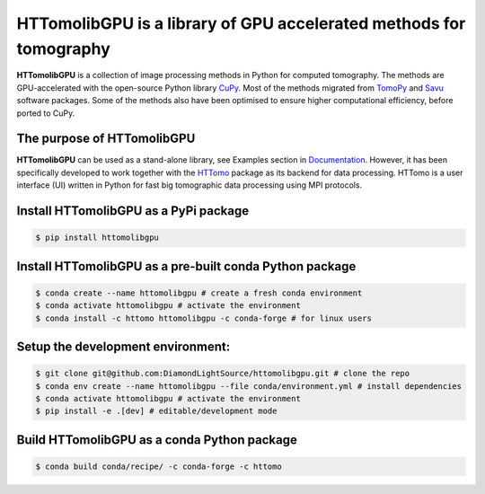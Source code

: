 HTTomolibGPU is a library of GPU accelerated methods for tomography
--------------------------------------------------------------------

**HTTomolibGPU** is a collection of image processing methods in Python for computed tomography.
The methods are GPU-accelerated with the open-source Python library `CuPy <https://cupy.dev/>`_. Most of the
methods migrated from `TomoPy <https://tomopy.readthedocs.io/en/stable/>`_ and `Savu <https://savu.readthedocs.io/en/latest/>`_ software packages.
Some of the methods also have been optimised to ensure higher computational efficiency, before ported to CuPy.

The purpose of HTTomolibGPU
===========================

**HTTomolibGPU** can be used as a stand-alone library, see Examples section in `Documentation <https://diamondlightsource.github.io/httomolibgpu/>`_.
However, it has been specifically developed to work together with the `HTTomo <https://diamondlightsource.github.io/httomo/>`_ package as
its backend for data processing. HTTomo is a user interface (UI) written in Python for fast big tomographic data processing using
MPI protocols.

Install HTTomolibGPU as a PyPi package
=========================================================
.. code-block:: console

   $ pip install httomolibgpu

Install HTTomolibGPU as a pre-built conda Python package
=========================================================
.. code-block:: console

   $ conda create --name httomolibgpu # create a fresh conda environment
   $ conda activate httomolibgpu # activate the environment
   $ conda install -c httomo httomolibgpu -c conda-forge # for linux users

Setup the development environment:
==================================

.. code-block:: console

   $ git clone git@github.com:DiamondLightSource/httomolibgpu.git # clone the repo
   $ conda env create --name httomolibgpu --file conda/environment.yml # install dependencies
   $ conda activate httomolibgpu # activate the environment
   $ pip install -e .[dev] # editable/development mode

Build HTTomolibGPU as a conda Python package
============================================

.. code-block:: console

   $ conda build conda/recipe/ -c conda-forge -c httomo

